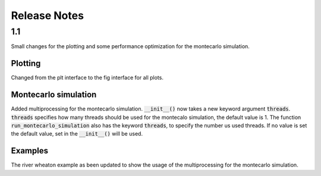 Release Notes
=============

1.1
---

Small changes for the plotting and some performance optimization for the montecarlo simulation.

Plotting
~~~~~~~~
Changed from the plt interface to the fig interface for all plots.

Montecarlo simulation
~~~~~~~~~~~~~~~~~~~~~

Added multiprocessing for the montecarlo simulation. :code:`__init__()` now takes a new keyword argument :code:`threads`.
:code:`threads` specifies how many threads should be used for the montecalo simulation, the default value is 1.
The function :code:`run_montecarlo_simulation` also has the keyword :code:`threads`, to specify the number us used threads.
If no value is set the default value, set in the :code:`__init__()` will be used.

Examples
~~~~~~~~

The river wheaton example as been updated to show the usage of the multiprocessing for the montecarlo simulation.